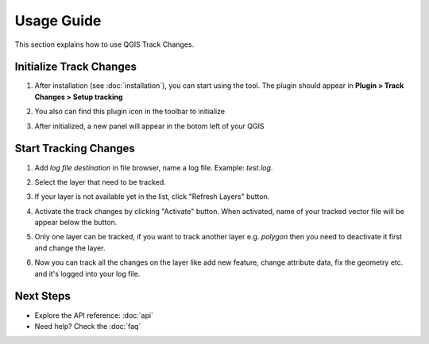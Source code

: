 Usage Guide
===========

This section explains how to use QGIS Track Changes.

Initialize Track Changes
------------------------
1. After installation (see :doc:`installation`), you can start using the tool. The plugin should appear in **Plugin > Track Changes > Setup tracking**

   .. image:: _static/images/usage1_1.png
      :width: 600
      :alt: tracking button in Plugin menu

2. You also can find this plugin icon in the toolbar to initialize

   .. image:: _static/images/usage1_2.png
      :width: 300
      :alt: tracking button on toolbar

3. After initialized, a new panel will appear in the botom left of your QGIS

   .. image:: _static/images/usage1_3.png
      :width: 400
      :alt: Tracking changes in QGIS panel

Start Tracking Changes
----------------------

1. Add *log file destination* in file browser, name a log file. Example: `test.log`.

   .. image:: _static/images/usage2_1.png
      :width: 600
      :alt: Add log file destination

2. Select the layer that need to be tracked.

   .. image:: _static/images/usage2_2.png
      :width: 400
      :alt: Select vector layer

3. If your layer is not available yet in the list, click "Refresh Layers" button.

   .. image:: _static/images/usage2_3.png
      :width: 400
      :alt: Refresh vector layer

4. Activate the track changes by clicking "Activate" button. When activated, name of your tracked vector file will be appear below the button.

   .. image:: _static/images/usage2_4.png
      :width: 400
      :alt: Activate vector layer tracking

5. Only one layer can be tracked, if you want to track another layer e.g. `polygon` then you need to deactivate it first and change the layer.
6. Now you can track all the changes on the layer like add new feature, change attribute data, fix the geometry etc. and it's logged into your log file.

Next Steps
----------
- Explore the API reference: :doc:`api`
- Need help? Check the :doc:`faq`
